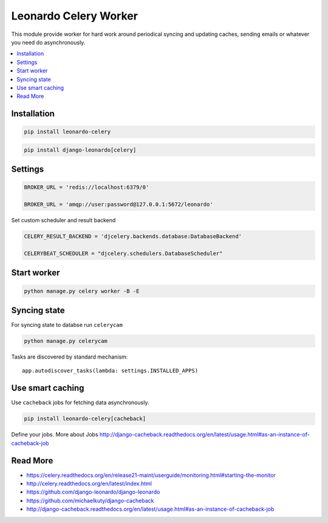 
======================
Leonardo Celery Worker
======================

This module provide worker for hard work around periodical syncing and updating caches, sending emails or whatever you need do asynchronously.

.. contents::
    :local:

Installation
------------

.. code-block:: bash

    pip install leonardo-celery

.. code-block:: bash

    pip install django-leonardo[celery]

Settings
--------

.. code-block:: bash
    
    BROKER_URL = 'redis://localhost:6379/0'

    BROKER_URL = 'amqp://user:password@127.0.0.1:5672/leonardo'

Set custom scheduler and result backend

.. code-block:: bash

    CELERY_RESULT_BACKEND = 'djcelery.backends.database:DatabaseBackend'

    CELERYBEAT_SCHEDULER = "djcelery.schedulers.DatabaseScheduler"

Start worker
------------

.. code-block:: bash

    python manage.py celery worker -B -E

Syncing state
-------------

For syncing state to databse run ``celerycam``

.. code-block:: bash

    python manage.py celerycam

Tasks are discovered by standard mechanism::

    app.autodiscover_tasks(lambda: settings.INSTALLED_APPS)

Use smart caching
-----------------

Use ``cacheback`` jobs for fetching data asynchronously.

.. code-block:: bash

    pip install leonardo-celery[cacheback]

Define your jobs. More about Jobs http://django-cacheback.readthedocs.org/en/latest/usage.html#as-an-instance-of-cacheback-job

Read More
---------

* https://celery.readthedocs.org/en/release21-maint/userguide/monitoring.html#starting-the-monitor
* http://celery.readthedocs.org/en/latest/index.html
* https://github.com/django-leonardo/django-leonardo
* https://github.com/michaelkuty/django-cacheback
* http://django-cacheback.readthedocs.org/en/latest/usage.html#as-an-instance-of-cacheback-job